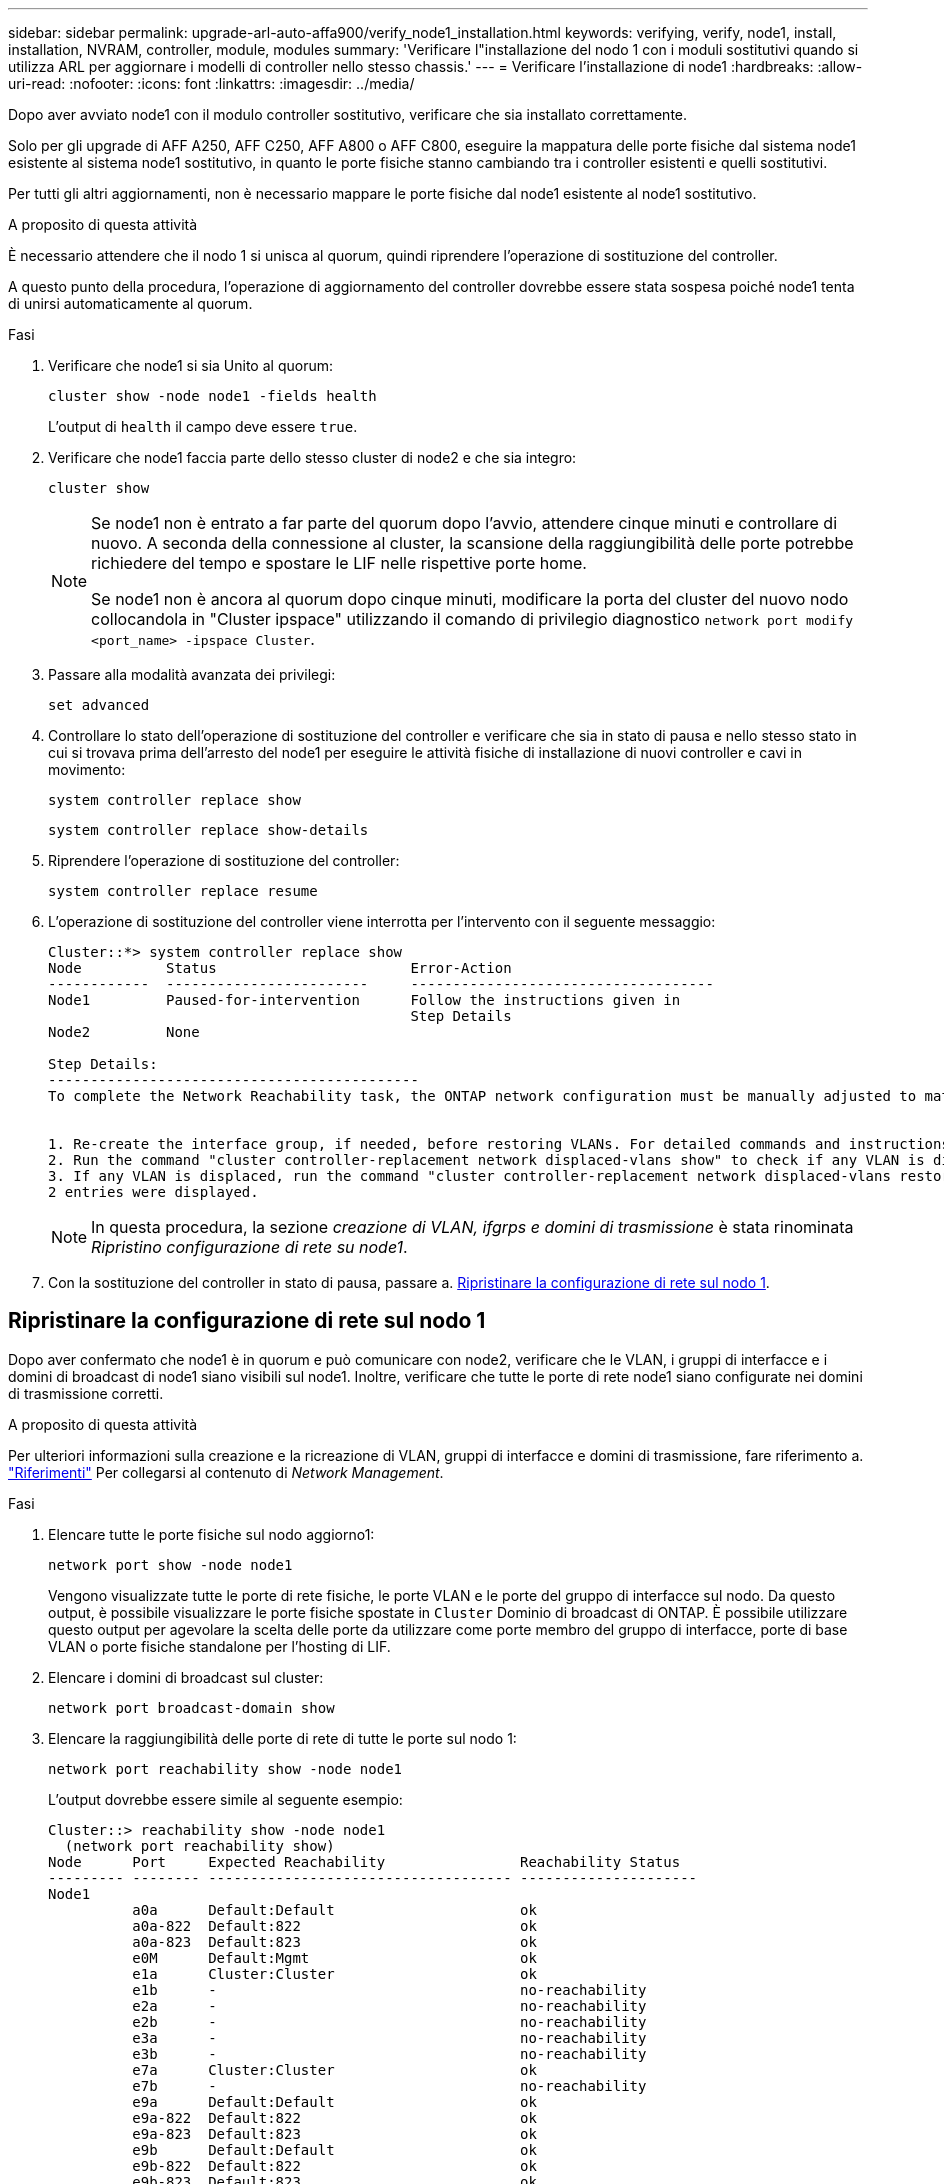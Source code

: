 ---
sidebar: sidebar 
permalink: upgrade-arl-auto-affa900/verify_node1_installation.html 
keywords: verifying, verify, node1, install, installation, NVRAM, controller, module, modules 
summary: 'Verificare l"installazione del nodo 1 con i moduli sostitutivi quando si utilizza ARL per aggiornare i modelli di controller nello stesso chassis.' 
---
= Verificare l'installazione di node1
:hardbreaks:
:allow-uri-read: 
:nofooter: 
:icons: font
:linkattrs: 
:imagesdir: ../media/


[role="lead"]
Dopo aver avviato node1 con il modulo controller sostitutivo, verificare che sia installato correttamente.

Solo per gli upgrade di AFF A250, AFF C250, AFF A800 o AFF C800, eseguire la mappatura delle porte fisiche dal sistema node1 esistente al sistema node1 sostitutivo, in quanto le porte fisiche stanno cambiando tra i controller esistenti e quelli sostitutivi.

Per tutti gli altri aggiornamenti, non è necessario mappare le porte fisiche dal node1 esistente al node1 sostitutivo.

.A proposito di questa attività
È necessario attendere che il nodo 1 si unisca al quorum, quindi riprendere l'operazione di sostituzione del controller.

A questo punto della procedura, l'operazione di aggiornamento del controller dovrebbe essere stata sospesa poiché node1 tenta di unirsi automaticamente al quorum.

.Fasi
. Verificare che node1 si sia Unito al quorum:
+
`cluster show -node node1 -fields health`

+
L'output di `health` il campo deve essere `true`.

. Verificare che node1 faccia parte dello stesso cluster di node2 e che sia integro:
+
`cluster show`

+
[NOTE]
====
Se node1 non è entrato a far parte del quorum dopo l'avvio, attendere cinque minuti e controllare di nuovo. A seconda della connessione al cluster, la scansione della raggiungibilità delle porte potrebbe richiedere del tempo e spostare le LIF nelle rispettive porte home.

Se node1 non è ancora al quorum dopo cinque minuti, modificare la porta del cluster del nuovo nodo collocandola in "Cluster ipspace" utilizzando il comando di privilegio diagnostico `network port modify <port_name> -ipspace Cluster`.

====
. Passare alla modalità avanzata dei privilegi:
+
`set advanced`

. Controllare lo stato dell'operazione di sostituzione del controller e verificare che sia in stato di pausa e nello stesso stato in cui si trovava prima dell'arresto del node1 per eseguire le attività fisiche di installazione di nuovi controller e cavi in movimento:
+
`system controller replace show`

+
`system controller replace show-details`

. Riprendere l'operazione di sostituzione del controller:
+
`system controller replace resume`

. L'operazione di sostituzione del controller viene interrotta per l'intervento con il seguente messaggio:
+
[listing]
----
Cluster::*> system controller replace show
Node          Status                       Error-Action
------------  ------------------------     ------------------------------------
Node1         Paused-for-intervention      Follow the instructions given in
                                           Step Details
Node2         None

Step Details:
--------------------------------------------
To complete the Network Reachability task, the ONTAP network configuration must be manually adjusted to match the new physical network configuration of the hardware. This includes:


1. Re-create the interface group, if needed, before restoring VLANs. For detailed commands and instructions, refer to the "Re-creating VLANs, ifgrps, and broadcast domains" section of the upgrade controller hardware guide for the ONTAP version running on the new controllers.
2. Run the command "cluster controller-replacement network displaced-vlans show" to check if any VLAN is displaced.
3. If any VLAN is displaced, run the command "cluster controller-replacement network displaced-vlans restore" to restore the VLAN on the desired port.
2 entries were displayed.
----
+

NOTE: In questa procedura, la sezione _creazione di VLAN, ifgrps e domini di trasmissione_ è stata rinominata _Ripristino configurazione di rete su node1_.

. Con la sostituzione del controller in stato di pausa, passare a. <<Ripristinare la configurazione di rete sul nodo 1>>.




== Ripristinare la configurazione di rete sul nodo 1

Dopo aver confermato che node1 è in quorum e può comunicare con node2, verificare che le VLAN, i gruppi di interfacce e i domini di broadcast di node1 siano visibili sul node1. Inoltre, verificare che tutte le porte di rete node1 siano configurate nei domini di trasmissione corretti.

.A proposito di questa attività
Per ulteriori informazioni sulla creazione e la ricreazione di VLAN, gruppi di interfacce e domini di trasmissione, fare riferimento a. link:other_references.html["Riferimenti"] Per collegarsi al contenuto di _Network Management_.

.Fasi
. Elencare tutte le porte fisiche sul nodo aggiorno1:
+
`network port show -node node1`

+
Vengono visualizzate tutte le porte di rete fisiche, le porte VLAN e le porte del gruppo di interfacce sul nodo. Da questo output, è possibile visualizzare le porte fisiche spostate in `Cluster` Dominio di broadcast di ONTAP. È possibile utilizzare questo output per agevolare la scelta delle porte da utilizzare come porte membro del gruppo di interfacce, porte di base VLAN o porte fisiche standalone per l'hosting di LIF.

. Elencare i domini di broadcast sul cluster:
+
`network port broadcast-domain show`

. Elencare la raggiungibilità delle porte di rete di tutte le porte sul nodo 1:
+
`network port reachability show -node node1`

+
L'output dovrebbe essere simile al seguente esempio:

+
[listing]
----
Cluster::> reachability show -node node1
  (network port reachability show)
Node      Port     Expected Reachability                Reachability Status
--------- -------- ------------------------------------ ---------------------
Node1
          a0a      Default:Default                      ok
          a0a-822  Default:822                          ok
          a0a-823  Default:823                          ok
          e0M      Default:Mgmt                         ok
          e1a      Cluster:Cluster                      ok
          e1b      -                                    no-reachability
          e2a      -                                    no-reachability
          e2b      -                                    no-reachability
          e3a      -                                    no-reachability
          e3b      -                                    no-reachability
          e7a      Cluster:Cluster                      ok
          e7b      -                                    no-reachability
          e9a      Default:Default                      ok
          e9a-822  Default:822                          ok
          e9a-823  Default:823                          ok
          e9b      Default:Default                      ok
          e9b-822  Default:822                          ok
          e9b-823  Default:823                          ok
          e9c      Default:Default                      ok
          e9d      Default:Default                      ok
20 entries were displayed.
----
+
Negli esempi precedenti, node1 si è avviato dopo la sostituzione del controller. Le porte che visualizzano la "non raggiungibilità" non hanno connettività fisica. È necessario riparare tutte le porte con uno stato di raggiungibilità diverso da `ok`.

+

NOTE: Durante l'aggiornamento, le porte di rete e la relativa connettività non devono cambiare. Tutte le porte devono risiedere nei domini di trasmissione corretti e la raggiungibilità delle porte di rete non deve cambiare. Tuttavia, prima di spostare i file LIF da node2 a node1, è necessario verificare la raggiungibilità e lo stato di salute delle porte di rete.

. [[restore_node1_step4]]riparare la raggiungibilità per ciascuna porta sul node1 con uno stato di raggiungibilità diverso da `ok` utilizzando il seguente comando, nel seguente ordine:
+
`network port reachability repair -node _node_name_  -port _port_name_`

+
--
.. Porte fisiche
.. Porte VLAN


--
+
L'output dovrebbe essere simile al seguente esempio:

+
[listing]
----
Cluster ::> reachability repair -node node1 -port e1b
----
+
[listing]
----
Warning: Repairing port "node1:e1b" may cause it to move into a different broadcast domain, which can cause LIFs to be re-homed away from the port. Are you sure you want to continue? {y|n}:
----
+
Un messaggio di avviso, come mostrato nell'esempio precedente, è previsto per le porte con uno stato di raggiungibilità che potrebbe essere diverso dallo stato di raggiungibilità del dominio di broadcast in cui si trova attualmente. Esaminare la connettività della porta e rispondere `y` oppure `n` a seconda dei casi.

+
Verificare che tutte le porte fisiche abbiano la raggiungibilità prevista:

+
`network port reachability show`

+
Quando viene eseguita la riparazione della raggiungibilità, ONTAP tenta di posizionare le porte nei domini di trasmissione corretti. Tuttavia, se non è possibile determinare la raggiungibilità di una porta e non appartiene a nessuno dei domini di broadcast esistenti, ONTAP creerà nuovi domini di broadcast per queste porte.

. Verificare la raggiungibilità delle porte:
+
`network port reachability show`

+
Quando tutte le porte sono configurate correttamente e aggiunte ai domini di trasmissione corretti, il `network port reachability show` il comando deve riportare lo stato di raggiungibilità come `ok` per tutte le porte connesse e lo stato come `no-reachability` per porte senza connettività fisica. Se una delle porte riporta uno stato diverso da questi due, eseguire la riparazione della raggiungibilità e aggiungere o rimuovere le porte dai propri domini di trasmissione come indicato nella <<restore_node1_step4,Fase 4>>.

. Verificare che tutte le porte siano state inserite nei domini di broadcast:
+
`network port show`

. Verificare che tutte le porte nei domini di trasmissione abbiano configurato la MTU (Maximum Transmission Unit) corretta:
+
`network port broadcast-domain show`

. Ripristinare le porte LIF home, specificando le porte Vserver e LIF home, se presenti, che devono essere ripristinate seguendo questa procedura:
+
.. Elencare eventuali LIF spostati:
+
`displaced-interface show`

.. Ripristinare i nodi home LIF e le porte home:
+
`displaced-interface restore-home-node -node _node_name_ -vserver _vserver_name_ -lif-name _LIF_name_`



. Verificare che tutte le LIF dispongano di una porta home e siano amministrativamente up:
+
`network interface show -fields home-port,status-admin`


